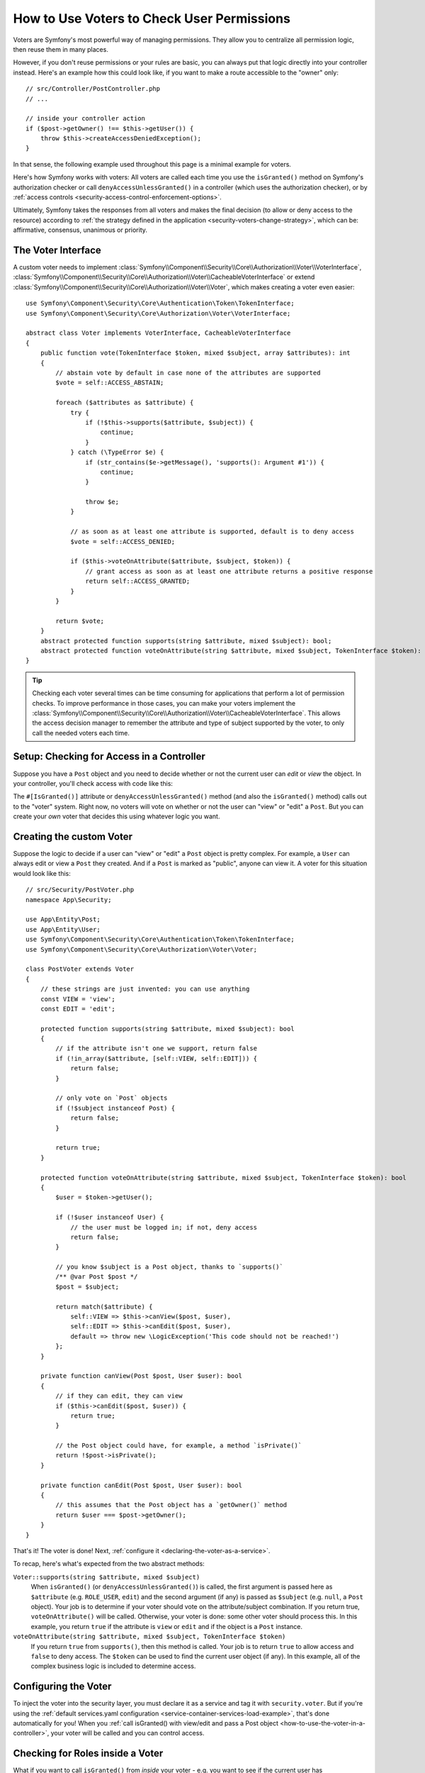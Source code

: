 .. _security/custom-voter:

How to Use Voters to Check User Permissions
===========================================

Voters are Symfony's most powerful way of managing permissions. They allow you
to centralize all permission logic, then reuse them in many places.

However, if you don't reuse permissions or your rules are basic, you can always
put that logic directly into your controller instead. Here's an example how
this could look like, if you want to make a route accessible to the "owner" only::

    // src/Controller/PostController.php
    // ...

    // inside your controller action
    if ($post->getOwner() !== $this->getUser()) {
        throw $this->createAccessDeniedException();
    }

In that sense, the following example used throughout this page is a minimal
example for voters.

Here's how Symfony works with voters: All voters are called each time you
use the ``isGranted()`` method on Symfony's authorization checker or call
``denyAccessUnlessGranted()`` in a controller (which uses the authorization
checker), or by :ref:`access controls <security-access-control-enforcement-options>`.

Ultimately, Symfony takes the responses from all voters and makes the final
decision (to allow or deny access to the resource) according to
:ref:`the strategy defined in the application <security-voters-change-strategy>`,
which can be: affirmative, consensus, unanimous or priority.

The Voter Interface
-------------------

A custom voter needs to implement
:class:`Symfony\\Component\\Security\\Core\\Authorization\\Voter\\VoterInterface`, :class:`Symfony\\Component\\Security\\Core\\Authorization\\Voter\\CacheableVoterInterface`
or extend :class:`Symfony\\Component\\Security\\Core\\Authorization\\Voter\\Voter`,
which makes creating a voter even easier::

    use Symfony\Component\Security\Core\Authentication\Token\TokenInterface;
    use Symfony\Component\Security\Core\Authorization\Voter\VoterInterface;

    abstract class Voter implements VoterInterface, CacheableVoterInterface
    {
        public function vote(TokenInterface $token, mixed $subject, array $attributes): int
        {
            // abstain vote by default in case none of the attributes are supported
            $vote = self::ACCESS_ABSTAIN;

            foreach ($attributes as $attribute) {
                try {
                    if (!$this->supports($attribute, $subject)) {
                        continue;
                    }
                } catch (\TypeError $e) {
                    if (str_contains($e->getMessage(), 'supports(): Argument #1')) {
                        continue;
                    }

                    throw $e;
                }

                // as soon as at least one attribute is supported, default is to deny access
                $vote = self::ACCESS_DENIED;

                if ($this->voteOnAttribute($attribute, $subject, $token)) {
                    // grant access as soon as at least one attribute returns a positive response
                    return self::ACCESS_GRANTED;
                }
            }

            return $vote;
        }
        abstract protected function supports(string $attribute, mixed $subject): bool;
        abstract protected function voteOnAttribute(string $attribute, mixed $subject, TokenInterface $token): bool;
    }

.. _how-to-use-the-voter-in-a-controller:

.. tip::

    Checking each voter several times can be time consuming for applications
    that perform a lot of permission checks. To improve performance in those cases,
    you can make your voters implement the :class:`Symfony\\Component\\Security\\Core\\Authorization\\Voter\\CacheableVoterInterface`.
    This allows the access decision manager to remember the attribute and type
    of subject supported by the voter, to only call the needed voters each time.

Setup: Checking for Access in a Controller
------------------------------------------

Suppose you have a ``Post`` object and you need to decide whether or not the current
user can *edit* or *view* the object. In your controller, you'll check access with
code like this:

.. configuration-block::

    .. code-block:: php-attributes

        // src/Controller/PostController.php

        // ...
        use Symfony\Component\Security\Http\Attribute\IsGranted;

        class PostController extends AbstractController
        {
            #[Route('/posts/{id}', name: 'post_show')]
            // check for "view" access: calls all voters
            #[IsGranted('view', 'post')]
            public function show(Post $post): Response
            {
                // ...
            }

            #[Route('/posts/{id}/edit', name: 'post_edit')]
            // check for "edit" access: calls all voters
            #[IsGranted('edit', 'post')]
            public function edit(Post $post): Response
            {
                // ...
            }
        }

    .. code-block:: php

        // src/Controller/PostController.php

        // ...
        use App\Security\PostVoter;

        class PostController extends AbstractController
        {
            #[Route('/posts/{id}', name: 'post_show')]
            public function show(Post $post): Response
            {
                // check for "view" access: calls all voters
                $this->denyAccessUnlessGranted(PostVoter::VIEW, $post);

                // ...
            }

            #[Route('/posts/{id}/edit', name: 'post_edit')]
            public function edit(Post $post): Response
            {
                // check for "edit" access: calls all voters
                $this->denyAccessUnlessGranted(PostVoter::EDIT, $post);

                // ...
            }
        }

The ``#[IsGranted()]`` attribute or ``denyAccessUnlessGranted()`` method (and also the ``isGranted()`` method)
calls out to the "voter" system. Right now, no voters will vote on whether or not
the user can "view" or "edit" a ``Post``. But you can create your *own* voter that
decides this using whatever logic you want.

Creating the custom Voter
-------------------------

Suppose the logic to decide if a user can "view" or "edit" a ``Post`` object is
pretty complex. For example, a ``User`` can always edit or view a ``Post`` they created.
And if a ``Post`` is marked as "public", anyone can view it. A voter for this situation
would look like this::

    // src/Security/PostVoter.php
    namespace App\Security;

    use App\Entity\Post;
    use App\Entity\User;
    use Symfony\Component\Security\Core\Authentication\Token\TokenInterface;
    use Symfony\Component\Security\Core\Authorization\Voter\Voter;

    class PostVoter extends Voter
    {
        // these strings are just invented: you can use anything
        const VIEW = 'view';
        const EDIT = 'edit';

        protected function supports(string $attribute, mixed $subject): bool
        {
            // if the attribute isn't one we support, return false
            if (!in_array($attribute, [self::VIEW, self::EDIT])) {
                return false;
            }

            // only vote on `Post` objects
            if (!$subject instanceof Post) {
                return false;
            }

            return true;
        }

        protected function voteOnAttribute(string $attribute, mixed $subject, TokenInterface $token): bool
        {
            $user = $token->getUser();

            if (!$user instanceof User) {
                // the user must be logged in; if not, deny access
                return false;
            }

            // you know $subject is a Post object, thanks to `supports()`
            /** @var Post $post */
            $post = $subject;

            return match($attribute) {
                self::VIEW => $this->canView($post, $user),
                self::EDIT => $this->canEdit($post, $user),
                default => throw new \LogicException('This code should not be reached!')
            };
        }

        private function canView(Post $post, User $user): bool
        {
            // if they can edit, they can view
            if ($this->canEdit($post, $user)) {
                return true;
            }

            // the Post object could have, for example, a method `isPrivate()`
            return !$post->isPrivate();
        }

        private function canEdit(Post $post, User $user): bool
        {
            // this assumes that the Post object has a `getOwner()` method
            return $user === $post->getOwner();
        }
    }

That's it! The voter is done! Next, :ref:`configure it <declaring-the-voter-as-a-service>`.

To recap, here's what's expected from the two abstract methods:

``Voter::supports(string $attribute, mixed $subject)``
    When ``isGranted()`` (or ``denyAccessUnlessGranted()``) is called, the first
    argument is passed here as ``$attribute`` (e.g. ``ROLE_USER``, ``edit``) and
    the second argument (if any) is passed as ``$subject`` (e.g. ``null``, a ``Post``
    object). Your job is to determine if your voter should vote on the attribute/subject
    combination. If you return true, ``voteOnAttribute()`` will be called. Otherwise,
    your voter is done: some other voter should process this. In this example, you
    return ``true`` if the attribute is ``view`` or ``edit`` and if the object is
    a ``Post`` instance.

``voteOnAttribute(string $attribute, mixed $subject, TokenInterface $token)``
    If you return ``true`` from ``supports()``, then this method is called. Your
    job is to return ``true`` to allow access and ``false`` to deny access.
    The ``$token`` can be used to find the current user object (if any). In this
    example, all of the complex business logic is included to determine access.

.. _declaring-the-voter-as-a-service:

Configuring the Voter
---------------------

To inject the voter into the security layer, you must declare it as a service
and tag it with ``security.voter``. But if you're using the
:ref:`default services.yaml configuration <service-container-services-load-example>`,
that's done automatically for you! When you
:ref:`call isGranted() with view/edit and pass a Post object <how-to-use-the-voter-in-a-controller>`,
your voter will be called and you can control access.

Checking for Roles inside a Voter
---------------------------------

What if you want to call ``isGranted()`` from *inside* your voter - e.g. you want
to see if the current user has ``ROLE_SUPER_ADMIN``. That's possible by injecting
the :class:`Symfony\\Bundle\\SecurityBundle\\Security`
into your voter. You can use this to, for example, *always* allow access to a user
with ``ROLE_SUPER_ADMIN``::

    // src/Security/PostVoter.php

    // ...
    use Symfony\Bundle\SecurityBundle\Security;

    class PostVoter extends Voter
    {
        // ...

        public function __construct(
            private Security $security,
        ) {
        }

        protected function voteOnAttribute($attribute, mixed $subject, TokenInterface $token): bool
        {
            // ...

            // ROLE_SUPER_ADMIN can do anything! The power!
            if ($this->security->isGranted('ROLE_SUPER_ADMIN')) {
                return true;
            }

            // ... all the normal voter logic
        }
    }

If you're using the :ref:`default services.yaml configuration <service-container-services-load-example>`,
you're done! Symfony will automatically pass the ``security.helper``
service when instantiating your voter (thanks to autowiring).

.. _security-voters-change-strategy:

Changing the Access Decision Strategy
-------------------------------------

Normally, only one voter will vote at any given time (the rest will "abstain", which
means they return ``false`` from ``supports()``). But in theory, you could make multiple
voters vote for one action and object. For instance, suppose you have one voter that
checks if the user is a member of the site and a second one that checks if the user
is older than 18.

To handle these cases, the access decision manager uses a "strategy" which you can configure.
There are four strategies available:

``affirmative`` (default)
    This grants access as soon as there is *one* voter granting access;

``consensus``
    This grants access if there are more voters granting access than
    denying. In case of a tie the decision is based on the
    ``allow_if_equal_granted_denied`` config option (defaulting to ``true``);

``unanimous``
    This only grants access if there is no voter denying access.

``priority``
    This grants or denies access by the first voter that does not abstain,
    based on their service priority;

Regardless the chosen strategy, if all voters abstained from voting, the
decision is based on the ``allow_if_all_abstain`` config option (which
defaults to ``false``).

In the above scenario, both voters should grant access in order to grant access
to the user to read the post. In this case, the default strategy is no longer
valid and ``unanimous`` should be used instead. You can set this in the
security configuration:

.. configuration-block::

    .. code-block:: yaml

        # config/packages/security.yaml
        security:
            access_decision_manager:
                strategy: unanimous
                allow_if_all_abstain: false

    .. code-block:: xml

        <!-- config/packages/security.xml -->
        <?xml version="1.0" encoding="UTF-8" ?>
        <srv:container xmlns="http://symfony.com/schema/dic/security"
            xmlns:srv="http://symfony.com/schema/dic/services"
            xmlns:xsi="http://www.w3.org/2001/XMLSchema-instance"
            xsi:schemaLocation="http://symfony.com/schema/dic/services
                https://symfony.com/schema/dic/services/services-1.0.xsd
                http://symfony.com/schema/dic/security
                https://symfony.com/schema/dic/security/security-1.0.xsd"
        >

            <config>
                <access-decision-manager strategy="unanimous" allow-if-all-abstain="false"/>
            </config>
        </srv:container>

    .. code-block:: php

        // config/packages/security.php
        use Symfony\Config\SecurityConfig;

        return static function (SecurityConfig $security): void {
            $security->accessDecisionManager()
                ->strategy('unanimous')
                ->allowIfAllAbstain(false)
            ;
        };

Custom Access Decision Strategy
~~~~~~~~~~~~~~~~~~~~~~~~~~~~~~~

If none of the built-in strategies fits your use case, define the ``strategy_service``
option to use a custom service (your service must implement the
:class:`Symfony\\Component\\Security\\Core\Authorization\\Strategy\\AccessDecisionStrategyInterface`):

.. configuration-block::

    .. code-block:: yaml

        # config/packages/security.yaml
        security:
            access_decision_manager:
                strategy_service: App\Security\MyCustomAccessDecisionStrategy
                # ...

    .. code-block:: xml

        <!-- config/packages/security.xml -->
        <?xml version="1.0" encoding="UTF-8" ?>
        <srv:container xmlns="http://symfony.com/schema/dic/security"
            xmlns:srv="http://symfony.com/schema/dic/services"
            xmlns:xsi="http://www.w3.org/2001/XMLSchema-instance"
            xsi:schemaLocation="http://symfony.com/schema/dic/services
                https://symfony.com/schema/dic/services/services-1.0.xsd"
        >

            <config>
                <access-decision-manager
                    strategy-service="App\Security\MyCustomAccessDecisionStrategy"/>
            </config>
        </srv:container>

    .. code-block:: php

        // config/packages/security.php
        use App\Security\MyCustomAccessDecisionStrategy;
        use Symfony\Config\SecurityConfig;

        return static function (SecurityConfig $security): void {
            $security->accessDecisionManager()
                ->strategyService(MyCustomAccessDecisionStrategy::class)
                // ...
            ;
        };

Custom Access Decision Manager
~~~~~~~~~~~~~~~~~~~~~~~~~~~~~~

If you need to provide an entirely custom access decision manager, define the ``service``
option to use a custom service as the Access Decision Manager (your service
must implement the :class:`Symfony\\Component\\Security\\Core\\Authorization\\AccessDecisionManagerInterface`):

.. configuration-block::

    .. code-block:: yaml

        # config/packages/security.yaml
        security:
            access_decision_manager:
                service: App\Security\MyCustomAccessDecisionManager
                # ...

    .. code-block:: xml

        <!-- config/packages/security.xml -->
        <?xml version="1.0" encoding="UTF-8" ?>
        <srv:container xmlns="http://symfony.com/schema/dic/security"
            xmlns:srv="http://symfony.com/schema/dic/services"
            xmlns:xsi="http://www.w3.org/2001/XMLSchema-instance"
            xsi:schemaLocation="http://symfony.com/schema/dic/services
                https://symfony.com/schema/dic/services/services-1.0.xsd"
        >

            <config>
                <access-decision-manager
                    service="App\Security\MyCustomAccessDecisionManager"/>
            </config>
        </srv:container>

    .. code-block:: php

        // config/packages/security.php
        use App\Security\MyCustomAccessDecisionManager;
        use Symfony\Config\SecurityConfig;

        return static function (SecurityConfig $security): void {
            $security->accessDecisionManager()
                ->service(MyCustomAccessDecisionManager::class)
                // ...
            ;
        };

.. _security-voters-change-message-and-status-code:

Changing the message and status code returned
---------------------------------------------

By default, the ``#[IsGranted]`` attribute will throw a
:class:`Symfony\\Component\\Security\\Core\\Exception\\AccessDeniedException`
and return an http **403** status code with **Access Denied** as message.

However, you can change this behavior by specifying the message and status code returned::

    // src/Controller/PostController.php

    // ...
    use Symfony\Component\Security\Http\Attribute\IsGranted;

    class PostController extends AbstractController
    {
        #[Route('/posts/{id}', name: 'post_show')]
        #[IsGranted('show', 'post', 'Post not found', 404)]
        public function show(Post $post): Response
        {
            // ...
        }
    }

.. tip::

    If the status code is different than 403, an
    :class:`Symfony\\Component\\HttpKernel\\Exception\\HttpException`
    will be thrown instead.

